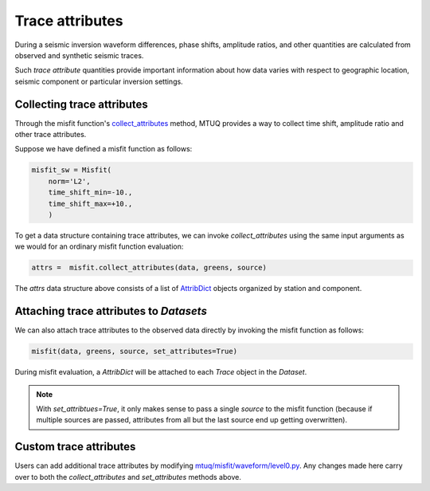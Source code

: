 
Trace attributes
================

During a seismic inversion waveform differences, phase shifts, amplitude ratios, and other quantities are calculated from observed and synthetic seismic traces. 

Such `trace attribute` quantities provide important information about how data varies with respect to geographic location, seismic component or particular inversion settings. 


Collecting trace attributes
---------------------------

Through the misfit function's `collect_attributes <https://uafgeotools.github.io/mtuq/library/generated/mtuq.Misfit.collect_attributes.html#mtuq.Misfit.collect_attributes>`_ method, MTUQ provides a way to collect time shift, amplitude ratio and other trace attributes.

Suppose we have defined a misfit function as follows:

.. code::

    misfit_sw = Misfit(
        norm='L2',
        time_shift_min=-10.,
        time_shift_max=+10.,
        )


To get a data structure containing trace attributes, we can invoke `collect_attributes` using the same input arguments as we would for an ordinary misfit function evaluation:

.. code::

    attrs =  misfit.collect_attributes(data, greens, source)


The `attrs` data structure above consists of a list of `AttribDict <https://docs.obspy.org/packages/autogen/obspy.core.util.attribdict.AttribDict.html>`_ objects organized by station and component.


Attaching trace attributes to `Datasets`
----------------------------------------

We can also attach trace attributes to the observed data directly by invoking the misfit function as follows:

.. code::

    misfit(data, greens, source, set_attributes=True)


During misfit evaluation, a `AttribDict` will be attached to each `Trace` object in the `Dataset`.

.. note::

    With `set_attribtues=True`, it only makes sense to pass a single `source` to the misfit function (because if multiple sources are passed, attributes from all but the last source end up getting overwritten).


Custom trace attributes
-----------------------

Users can add additional trace attributes by modifying `mtuq/misfit/waveform/level0.py <https://github.com/uafgeotools/mtuq/blob/master/mtuq/misfit/waveform/level0.py>`_. Any changes made here carry over to both the `collect_attributes` and `set_attributes` methods above.


